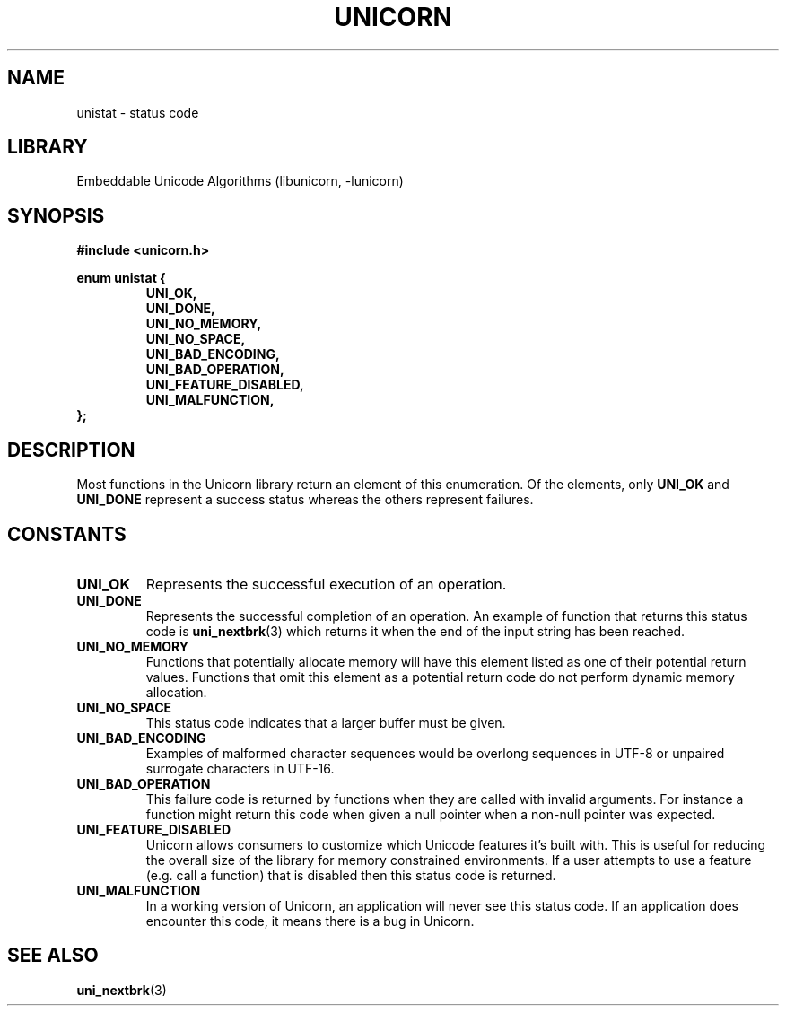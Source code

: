 .TH "UNICORN" "3"
.SH NAME
unistat \- status code
.SH LIBRARY
Embeddable Unicode Algorithms (libunicorn, -lunicorn)
.SH SYNOPSIS
.nf
.B #include <unicorn.h>
.PP
.B enum unistat {
.RS
.B UNI_OK,
.B UNI_DONE,
.B UNI_NO_MEMORY,
.B UNI_NO_SPACE,
.B UNI_BAD_ENCODING,
.B UNI_BAD_OPERATION,
.B UNI_FEATURE_DISABLED,
.B UNI_MALFUNCTION,
.RE
.B };
.fi
.SH DESCRIPTION
Most functions in the Unicorn library return an element of this enumeration.
Of the elements, only \f[B]UNI_OK\f[R] and \f[B]UNI_DONE\f[R] represent a success status whereas the others represent failures.
.SH CONSTANTS
.TP
.BR UNI_OK
Represents the successful execution of an operation.
.TP
.BR UNI_DONE
Represents the successful completion of an operation.
An example of function that returns this status code is \f[B]uni_nextbrk\f[R](3) which returns it when the end of the input string has been reached.
.TP
.BR UNI_NO_MEMORY
Functions that potentially allocate memory will have this element listed as one of their potential return values.
Functions that omit this element as a potential return code do not perform dynamic memory allocation.
.TP
.BR UNI_NO_SPACE
This status code indicates that a larger buffer must be given.
.TP
.BR UNI_BAD_ENCODING
Examples of malformed character sequences would be overlong sequences in UTF-8 or unpaired surrogate characters in UTF-16.
.TP
.BR UNI_BAD_OPERATION
This failure code is returned by functions when they are called with invalid arguments.
For instance a function might return this code when given a null pointer when a non-null pointer was expected.
.TP
.BR UNI_FEATURE_DISABLED
Unicorn allows consumers to customize which Unicode features it’s built with.
This is useful for reducing the overall size of the library for memory constrained environments.
If a user attempts to use a feature (e.g. call a function) that is disabled then this status code is returned.
.TP
.BR UNI_MALFUNCTION
In a working version of Unicorn, an application will never see this status code.
If an application does encounter this code, it means there is a bug in Unicorn.
.SH SEE ALSO
.BR uni_nextbrk (3)